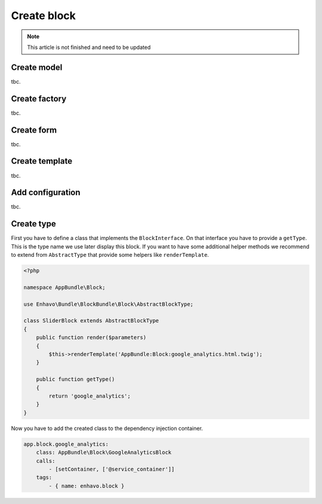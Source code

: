 Create block
============

.. note::

  This article is not finished and need to be updated


Create model
------------

tbc.


Create factory
--------------

tbc.

Create form
-----------

tbc.

Create template
---------------

tbc.


Add configuration
-----------------

tbc.


Create type
-----------
First you have to define a class that implements the ``BlockInterface``.
On that interface you have to provide a ``getType``. This is the type name we use later display this block.
If you want to have some additional helper methods we recommend to extend from ``AbstractType``
that provide some helpers like ``renderTemplate``.

.. code-block:: php

    <?php

    namespace AppBundle\Block;

    use Enhavo\Bundle\BlockBundle\Block\AbstractBlockType;

    class SliderBlock extends AbstractBlockType
    {
        public function render($parameters)
        {
            $this->renderTemplate('AppBundle:Block:google_analytics.html.twig');
        }

        public function getType()
        {
            return 'google_analytics';
        }
    }


Now you have to add the created class to the dependency injection container.

.. code-block:: yaml

    app.block.google_analytics:
        class: AppBundle\Block\GoogleAnalyticsBlock
        calls:
            - [setContainer, ['@service_container']]
        tags:
            - { name: enhavo.block }
